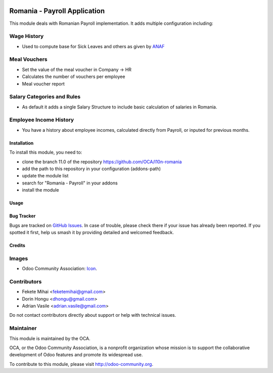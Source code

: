 .. image:: https://img.shields.io/badge/licence-AGPL--3-blue.svg
    :alt: License: AGPL-3

=============================
Romania - Payroll Application
=============================

This module deals with Romanian Payroll implementation.
It adds multiple configuration including:

Wage History
------------
* Used to compute base for Sick Leaves and others as given by `ANAF <http://static.anaf.ro/static/10/Anaf/Declaratii_R/AplicatiiDec/structura_dunica_A304_2015_230115.pdf>`_

Meal Vouchers
-------------
* Set the value of the meal voucher in Company -> HR
* Calculates the number of vouchers per employee
* Meal voucher report

Salary Categories and Rules
---------------------------
* As default it adds a single Salary Structure to include basic calculation of salaries in Romania.

Employee Income History
-----------------------
* You have a history about employee incomes, calculated directly from Payroll, or inputed for previous months.

Installation
============

To install this module, you need to:

* clone the branch 11.0 of the repository https://github.com/OCA/l10n-romania
* add the path to this repository in your configuration (addons-path)
* update the module list
* search for "Romania - Payroll" in your addons
* install the module

Usage
=====



.. image:: https://odoo-community.org/website/image/ir.attachment/5784_f2813bd/datas
   :alt: Try me on Runbot
   :target: https://runbot.odoo-community.org/runbot/177/11.0

Bug Tracker
===========

Bugs are tracked on `GitHub Issues <https://github.com/OCA/l10n-romania/issues>`_.
In case of trouble, please check there if your issue has already been reported.
If you spotted it first, help us smash it by providing detailed and welcomed feedback.

Credits
=======

Images
------

* Odoo Community Association: `Icon <https://github.com/OCA/maintainer-tools/blob/master/template/module/static/description/icon.svg>`_.

Contributors
------------

* Fekete Mihai <feketemihai@gmail.com>
* Dorin Hongu <dhongu@gmail.com>
* Adrian Vasile <adrian.vasile@gmail.com>

Do not contact contributors directly about support or help with technical issues.

Maintainer
----------

.. image:: http://odoo-community.org/logo.png
   :alt: Odoo Community Association
   :target: http://odoo-community.org

This module is maintained by the OCA.

OCA, or the Odoo Community Association, is a nonprofit organization whose
mission is to support the collaborative development of Odoo features and
promote its widespread use.

To contribute to this module, please visit http://odoo-community.org.
